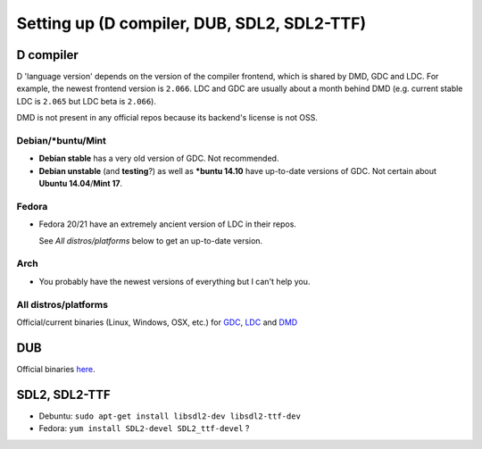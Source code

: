 ============================================
Setting up (D compiler, DUB, SDL2, SDL2-TTF)
============================================


----------
D compiler
----------

D 'language version' depends on the version of the compiler frontend, which is shared by
DMD, GDC and LDC. For example, the newest frontend version is ``2.066``. LDC and GDC are
usually about a month behind DMD (e.g. current stable LDC is ``2.065`` but LDC beta is
``2.066``).

DMD is not present in any official repos because its backend's license is not OSS.

^^^^^^^^^^^^^^^^^^
Debian/*buntu/Mint
^^^^^^^^^^^^^^^^^^

* **Debian stable** has a very old version of GDC. Not recommended.
* **Debian unstable** (and **testing**?) as well as **\*buntu 14.10** have up-to-date 
  versions of GDC. Not certain about **Ubuntu 14.04**/**Mint 17**.

^^^^^^
Fedora
^^^^^^

* Fedora 20/21 have an extremely ancient version of LDC in their repos.

  See *All distros/platforms* below to get an up-to-date version.

^^^^
Arch
^^^^

* You probably have the newest versions of everything but I can't help you.


^^^^^^^^^^^^^^^^^^^^^
All distros/platforms
^^^^^^^^^^^^^^^^^^^^^

Official/current binaries (Linux, Windows, OSX, etc.) for `GDC
<http://gdcproject.org/downloads>`_, `LDC
<https://github.com/ldc-developers/ldc/releases>`_ and `DMD
<http://dlang.org/download.html>`_


---
DUB
---

Official binaries `here <http://code.dlang.org/download>`_.



--------------
SDL2, SDL2-TTF
--------------

* Debuntu: ``sudo apt-get install libsdl2-dev libsdl2-ttf-dev``
* Fedora: ``yum install SDL2-devel SDL2_ttf-devel`` ?
